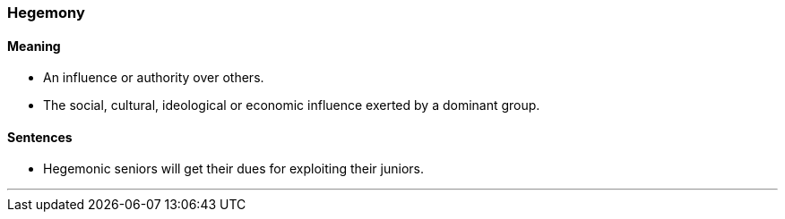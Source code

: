 === Hegemony

==== Meaning

* An influence or authority over others.
* The social, cultural, ideological or economic influence exerted by a dominant group.

==== Sentences

* [.underline]#Hegemonic# seniors will get their dues for exploiting their juniors.

'''
